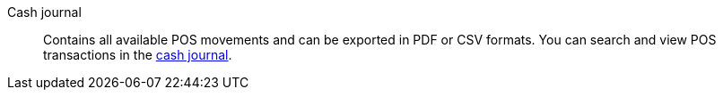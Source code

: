 [#cash-journal]
Cash journal:: Contains all available POS movements and can be exported in PDF or CSV formats. You can search and view POS transactions in the <<pos/integrating-plentymarkets-pos#400, cash journal>>.